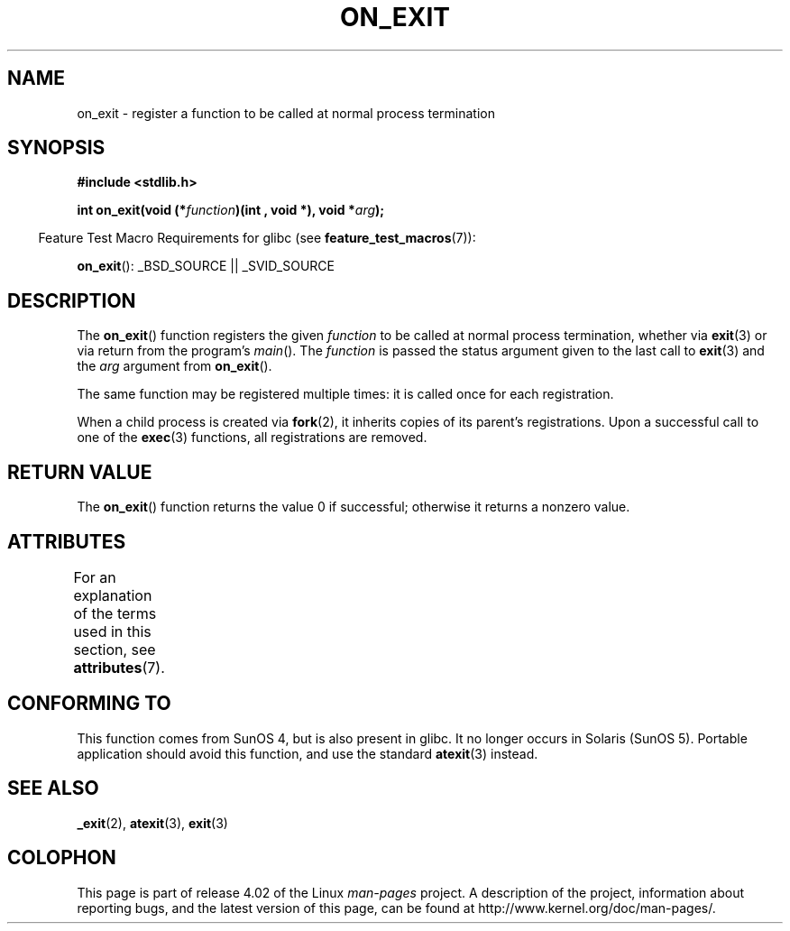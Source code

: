 .\" Copyright 1993 David Metcalfe (david@prism.demon.co.uk)
.\"
.\" %%%LICENSE_START(VERBATIM)
.\" Permission is granted to make and distribute verbatim copies of this
.\" manual provided the copyright notice and this permission notice are
.\" preserved on all copies.
.\"
.\" Permission is granted to copy and distribute modified versions of this
.\" manual under the conditions for verbatim copying, provided that the
.\" entire resulting derived work is distributed under the terms of a
.\" permission notice identical to this one.
.\"
.\" Since the Linux kernel and libraries are constantly changing, this
.\" manual page may be incorrect or out-of-date.  The author(s) assume no
.\" responsibility for errors or omissions, or for damages resulting from
.\" the use of the information contained herein.  The author(s) may not
.\" have taken the same level of care in the production of this manual,
.\" which is licensed free of charge, as they might when working
.\" professionally.
.\"
.\" Formatted or processed versions of this manual, if unaccompanied by
.\" the source, must acknowledge the copyright and authors of this work.
.\" %%%LICENSE_END
.\"
.\" References consulted:
.\"     Linux libc source code
.\"     Lewine's _POSIX Programmer's Guide_ (O'Reilly & Associates, 1991)
.\"     386BSD man pages
.\" Modified 1993-04-02, David Metcalfe
.\" Modified 1993-07-25, Rik Faith (faith@cs.unc.edu)
.TH ON_EXIT 3  2015-05-07 "GNU" "Linux Programmer's Manual"
.SH NAME
on_exit \- register a function to be called at normal process termination
.SH SYNOPSIS
.nf
.B #include <stdlib.h>
.sp
.BI "int on_exit(void (*" function ")(int , void *), void *" arg );
.fi
.sp
.in -4n
Feature Test Macro Requirements for glibc (see
.BR feature_test_macros (7)):
.in
.sp
.BR on_exit ():
_BSD_SOURCE || _SVID_SOURCE
.SH DESCRIPTION
The
.BR on_exit ()
function registers the given
.I function
to be
called at normal process termination, whether via
.BR exit (3)
or via return from the program's
.IR main ().
The
.I function
is passed the status argument given to the last call to
.BR exit (3)
and the
.I arg
argument from
.BR on_exit ().

The same function may be registered multiple times:
it is called once for each registration.

When a child process is created via
.BR fork (2),
it inherits copies of its parent's registrations.
Upon a successful call to one of the
.BR exec (3)
functions, all registrations are removed.
.SH RETURN VALUE
The
.BR on_exit ()
function returns the value 0 if successful; otherwise
it returns a nonzero value.
.SH ATTRIBUTES
For an explanation of the terms used in this section, see
.BR attributes (7).
.TS
allbox;
lb lb lb
l l l.
Interface	Attribute	Value
T{
.BR on_exit ()
T}	Thread safety	MT-Safe
.TE

.SH CONFORMING TO
This function comes from SunOS 4, but is also present in glibc.
It no longer occurs in Solaris (SunOS 5).
Portable application should avoid this function, and use the standard
.BR atexit (3)
instead.
.SH SEE ALSO
.BR _exit (2),
.BR atexit (3),
.BR exit (3)
.SH COLOPHON
This page is part of release 4.02 of the Linux
.I man-pages
project.
A description of the project,
information about reporting bugs,
and the latest version of this page,
can be found at
\%http://www.kernel.org/doc/man\-pages/.
